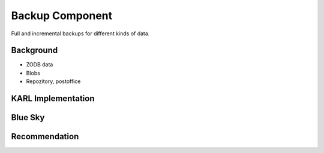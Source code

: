 ================
Backup Component
================

Full and incremental backups for different kinds of data.

Background
==========

- ZODB data

- Blobs

- Repozitory, postoffice

KARL Implementation
===================


Blue Sky
========


Recommendation
==============

